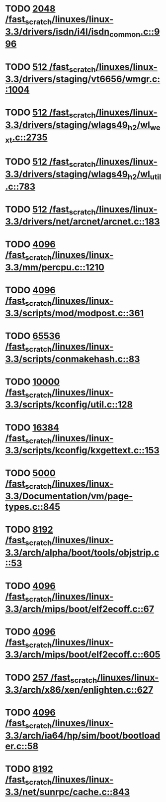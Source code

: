 * TODO [[view:/fast_scratch/linuxes/linux-3.3/drivers/isdn/i4l/isdn_common.c::face=ovl-face1::linb=996::colb=22::cole=26][2048 /fast_scratch/linuxes/linux-3.3/drivers/isdn/i4l/isdn_common.c::996]]
* TODO [[view:/fast_scratch/linuxes/linux-3.3/drivers/staging/vt6656/wmgr.c::face=ovl-face1::linb=1004::colb=11::cole=14][512 /fast_scratch/linuxes/linux-3.3/drivers/staging/vt6656/wmgr.c::1004]]
* TODO [[view:/fast_scratch/linuxes/linux-3.3/drivers/staging/wlags49_h2/wl_wext.c::face=ovl-face1::linb=2735::colb=25::cole=28][512 /fast_scratch/linuxes/linux-3.3/drivers/staging/wlags49_h2/wl_wext.c::2735]]
* TODO [[view:/fast_scratch/linuxes/linux-3.3/drivers/staging/wlags49_h2/wl_util.c::face=ovl-face1::linb=783::colb=24::cole=27][512 /fast_scratch/linuxes/linux-3.3/drivers/staging/wlags49_h2/wl_util.c::783]]
* TODO [[view:/fast_scratch/linuxes/linux-3.3/drivers/net/arcnet/arcnet.c::face=ovl-face1::linb=183::colb=20::cole=23][512 /fast_scratch/linuxes/linux-3.3/drivers/net/arcnet/arcnet.c::183]]
* TODO [[view:/fast_scratch/linuxes/linux-3.3/mm/percpu.c::face=ovl-face1::linb=1210::colb=22::cole=26][4096 /fast_scratch/linuxes/linux-3.3/mm/percpu.c::1210]]
* TODO [[view:/fast_scratch/linuxes/linux-3.3/scripts/mod/modpost.c::face=ovl-face1::linb=361::colb=18::cole=22][4096 /fast_scratch/linuxes/linux-3.3/scripts/mod/modpost.c::361]]
* TODO [[view:/fast_scratch/linuxes/linux-3.3/scripts/conmakehash.c::face=ovl-face1::linb=83::colb=14::cole=19][65536 /fast_scratch/linuxes/linux-3.3/scripts/conmakehash.c::83]]
* TODO [[view:/fast_scratch/linuxes/linux-3.3/scripts/kconfig/util.c::face=ovl-face1::linb=128::colb=8::cole=13][10000 /fast_scratch/linuxes/linux-3.3/scripts/kconfig/util.c::128]]
* TODO [[view:/fast_scratch/linuxes/linux-3.3/scripts/kconfig/kxgettext.c::face=ovl-face1::linb=153::colb=9::cole=14][16384 /fast_scratch/linuxes/linux-3.3/scripts/kconfig/kxgettext.c::153]]
* TODO [[view:/fast_scratch/linuxes/linux-3.3/Documentation/vm/page-types.c::face=ovl-face1::linb=845::colb=10::cole=14][5000 /fast_scratch/linuxes/linux-3.3/Documentation/vm/page-types.c::845]]
* TODO [[view:/fast_scratch/linuxes/linux-3.3/arch/alpha/boot/tools/objstrip.c::face=ovl-face1::linb=53::colb=13::cole=17][8192 /fast_scratch/linuxes/linux-3.3/arch/alpha/boot/tools/objstrip.c::53]]
* TODO [[view:/fast_scratch/linuxes/linux-3.3/arch/mips/boot/elf2ecoff.c::face=ovl-face1::linb=67::colb=11::cole=15][4096 /fast_scratch/linuxes/linux-3.3/arch/mips/boot/elf2ecoff.c::67]]
* TODO [[view:/fast_scratch/linuxes/linux-3.3/arch/mips/boot/elf2ecoff.c::face=ovl-face1::linb=605::colb=12::cole=16][4096 /fast_scratch/linuxes/linux-3.3/arch/mips/boot/elf2ecoff.c::605]]
* TODO [[view:/fast_scratch/linuxes/linux-3.3/arch/x86/xen/enlighten.c::face=ovl-face1::linb=627::colb=31::cole=34][257 /fast_scratch/linuxes/linux-3.3/arch/x86/xen/enlighten.c::627]]
* TODO [[view:/fast_scratch/linuxes/linux-3.3/arch/ia64/hp/sim/boot/bootloader.c::face=ovl-face1::linb=58::colb=17::cole=21][4096 /fast_scratch/linuxes/linux-3.3/arch/ia64/hp/sim/boot/bootloader.c::58]]
* TODO [[view:/fast_scratch/linuxes/linux-3.3/net/sunrpc/cache.c::face=ovl-face1::linb=843::colb=23::cole=27][8192 /fast_scratch/linuxes/linux-3.3/net/sunrpc/cache.c::843]]
